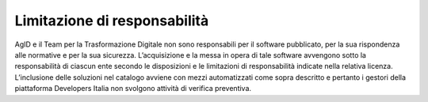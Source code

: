 Limitazione di responsabilità
-----------------------------

AgID e il Team per la Trasformazione Digitale non sono responsabili per il
software pubblicato, per la sua rispondenza alle normative e per la sua
sicurezza. L’acquisizione e la messa in opera di tale software avvengono sotto
la responsabilità di ciascun ente secondo le disposizioni e le limitazioni di
responsabilità indicate nella relativa licenza.
L’inclusione delle soluzioni nel catalogo avviene con mezzi automatizzati come
sopra descritto e pertanto i gestori della piattaforma Developers Italia non
svolgono attività di verifica preventiva.

